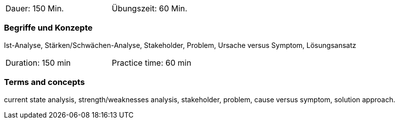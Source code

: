 // tag::DE[]
[width=50%]
|===
| Dauer: 150 Min. | Übungszeit: 60 Min.
|===

=== Begriffe und Konzepte

Ist-Analyse, Stärken/Schwächen-Analyse, Stakeholder, Problem, Ursache versus Symptom, Lösungsansatz

// end::DE[]

// tag::EN[]
[width=50%]
|===
| Duration: 150 min | Practice time: 60 min
|===

=== Terms and concepts
current state analysis, strength/weaknesses analysis, stakeholder, problem, cause versus symptom,
solution approach.
// end::EN[]
